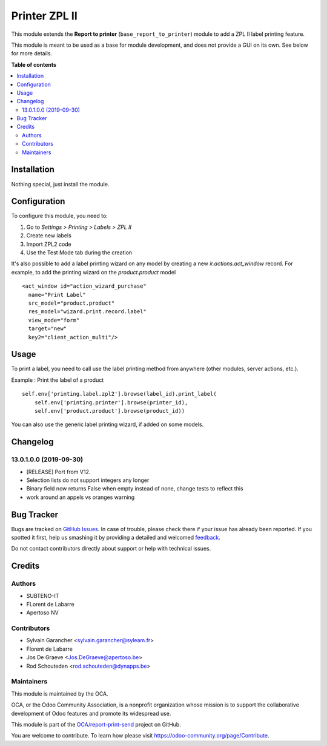 ==============
Printer ZPL II
==============

.. !!!!!!!!!!!!!!!!!!!!!!!!!!!!!!!!!!!!!!!!!!!!!!!!!!!!
   !! This file is generated by oca-gen-addon-readme !!
   !! changes will be overwritten.                   !!
   !!!!!!!!!!!!!!!!!!!!!!!!!!!!!!!!!!!!!!!!!!!!!!!!!!!!

.. |badge1| image:: https://img.shields.io/badge/maturity-Beta-yellow.png
    :target: https://odoo-community.org/page/development-status
    :alt: Beta
.. |badge2| image:: https://img.shields.io/badge/licence-AGPL--3-blue.png
    :target: http://www.gnu.org/licenses/agpl-3.0-standalone.html
    :alt: License: AGPL-3
.. |badge3| image:: https://img.shields.io/badge/github-OCA%2Freport--print--send-lightgray.png?logo=github
    :target: https://github.com/OCA/report-print-send/tree/13.0/printer_zpl2
    :alt: OCA/report-print-send
.. |badge4| image:: https://img.shields.io/badge/weblate-Translate%20me-F47D42.png
    :target: https://translation.odoo-community.org/projects/report-print-send-13-0/report-print-send-13-0-printer_zpl2
    :alt: Translate me on Weblate
.. |badge5| image:: https://img.shields.io/badge/runbot-Try%20me-875A7B.png
    :target: https://runbot.odoo-community.org/runbot/144/13.0
    :alt: Try me on Runbot

|badge1| |badge2| |badge3| |badge4| |badge5| 

This module extends the **Report to printer** (``base_report_to_printer``)
module to add a ZPL II label printing feature.

This module is meant to be used as a base for module development, and does not provide a GUI on its own.
See below for more details.

**Table of contents**

.. contents::
   :local:

Installation
============

Nothing special, just install the module.

Configuration
=============

To configure this module, you need to:

#. Go to *Settings > Printing > Labels > ZPL II*
#. Create new labels
#. Import ZPL2 code
#. Use the Test Mode tab during the creation

It's also possible to add a label printing wizard on any model by creating a new *ir.actions.act_window* record.
For example, to add the printing wizard on the *product.product* model ::

    <act_window id="action_wizard_purchase"
      name="Print Label"
      src_model="product.product"
      res_model="wizard.print.record.label"
      view_mode="form"
      target="new"
      key2="client_action_multi"/>

Usage
=====

To print a label, you need to call use the label printing method from anywhere (other modules, server actions, etc.).

Example : Print the label of a product ::

    self.env['printing.label.zpl2'].browse(label_id).print_label(
        self.env['printing.printer'].browse(printer_id),
        self.env['product.product'].browse(product_id))

You can also use the generic label printing wizard, if added on some models.

.. image:: https://odoo-community.org/website/image/ir.attachment/5784_f2813bd/datas
   :alt: Try me on Runbot
   :target: https://runbot.odoo-community.org/runbot/144/12.0

Changelog
=========

13.0.1.0.0 (2019-09-30)
~~~~~~~~~~~~~~~~~~~~~~~

* [RELEASE] Port from V12.
* Selection lists do not support integers any longer
* Binary field now returns False when empty instead of none,
  change tests to reflect this
* work around an appels vs oranges warning

Bug Tracker
===========

Bugs are tracked on `GitHub Issues <https://github.com/OCA/report-print-send/issues>`_.
In case of trouble, please check there if your issue has already been reported.
If you spotted it first, help us smashing it by providing a detailed and welcomed
`feedback <https://github.com/OCA/report-print-send/issues/new?body=module:%20printer_zpl2%0Aversion:%2013.0%0A%0A**Steps%20to%20reproduce**%0A-%20...%0A%0A**Current%20behavior**%0A%0A**Expected%20behavior**>`_.

Do not contact contributors directly about support or help with technical issues.

Credits
=======

Authors
~~~~~~~

* SUBTENO-IT
* FLorent de Labarre
* Apertoso NV

Contributors
~~~~~~~~~~~~

* Sylvain Garancher <sylvain.garancher@syleam.fr>
* Florent de Labarre
* Jos De Graeve <Jos.DeGraeve@apertoso.be>
* Rod Schouteden <rod.schouteden@dynapps.be>

Maintainers
~~~~~~~~~~~

This module is maintained by the OCA.

.. image:: https://odoo-community.org/logo.png
   :alt: Odoo Community Association
   :target: https://odoo-community.org

OCA, or the Odoo Community Association, is a nonprofit organization whose
mission is to support the collaborative development of Odoo features and
promote its widespread use.

This module is part of the `OCA/report-print-send <https://github.com/OCA/report-print-send/tree/13.0/printer_zpl2>`_ project on GitHub.

You are welcome to contribute. To learn how please visit https://odoo-community.org/page/Contribute.
